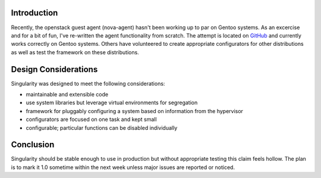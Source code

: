 .. title: Singularity, an Alternative Openstack Guest Agent
.. slug: singularity-an-alternative-openstack-guest-agent
.. date: 2012/09/08 11:33:50
.. tags: openstack,openstack-guest-agent,nova-agent,gentoo,github,singularity
.. link: 
.. description:
.. type: text

Introduction
------------

Recently, the openstack guest agent (nova-agent) hasn't been working up to par
on Gentoo systems.  As an excercise and for a bit of fun, I've re-written the
agent functionality from scratch.  The attempt is located on `GitHub
<https://github.com/alunduil/singularity>`_ and currently works correctly on
Gentoo systems.  Others have volunteered to create appropriate configurators
for other distributions as well as test the framework on these distributions.

Design Considerations
---------------------

Singularity was designed to meet the following considerations:

* maintainable and extensible code
* use system libraries but leverage virtual environments for segregation
* framework for pluggably configuring a system based on information from the
  hypervisor
* configurators are focused on one task and kept small
* configurable; particular functions can be disabled individually

Conclusion
----------

Singularity should be stable enough to use in production but without
appropriate testing this claim feels hollow.  The plan is to mark it 1.0
sometime within the next week unless major issues are reported or noticed.

